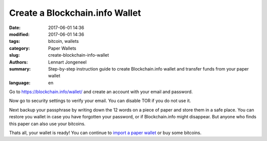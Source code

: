 Create a Blockchain.info Wallet
===============================

:date: 2017-06-01 14:36
:modified: 2017-06-01 14:36
:tags: bitcoin, wallets
:category: Paper Wallets
:slug: create-blockchain-info-wallet
:authors: Lennart Jongeneel
:summary: Step-by-step instruction guide to create Blockchain.info wallet and transfer funds from your paper wallet
:language: en


.. _create-blockchain-info-wallet:

Go to https://blockchain.info/wallet/ and create an account with your email and password.

.. image:: images/blockchain-info-create.png
   :width: 1200px
   :alt: Create wallet on Blockchain.info
   :align: center

Now go to security settings to verify your email. You can disable TOR if you do not use it.

Next backup your passphrase by writing down the 12 words on a piece of paper and store them
in a safe place. You can restore you wallet in case you have forgotten your password,
or if Blockchain.info might disappear. But anyone who
finds this paper can also use your bitcoins.

.. image:: images/blockchain-info-security-settings.png
   :width: 1200px
   :alt: Blockchain.info security settings
   :align: center

Thats all, your wallet is ready! You can continue to
`import a paper wallet <{filename}/paper-wallet-import-blockchain-info.rst>`_
or buy some bitcoins.

